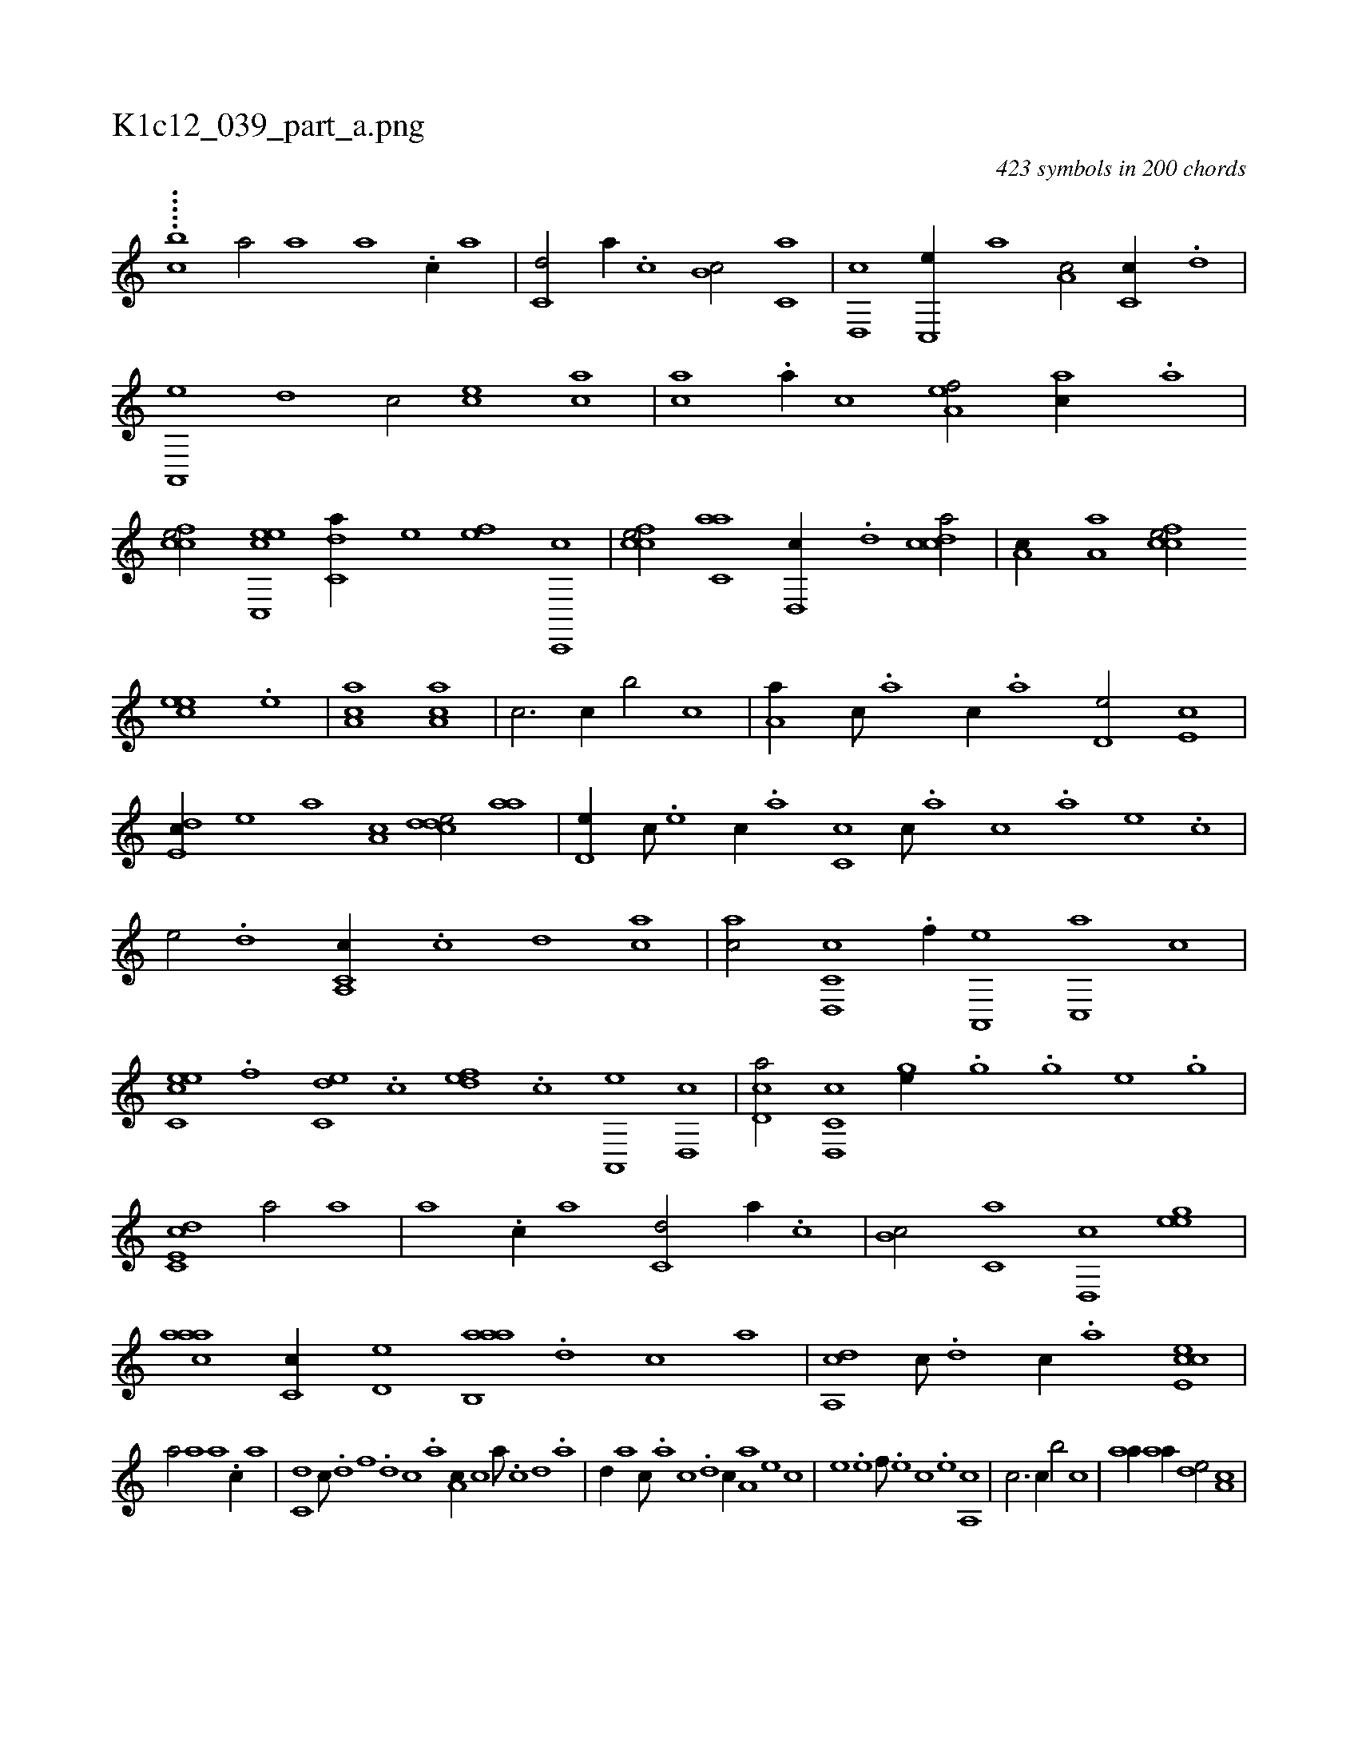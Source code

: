 X:1
%
%%titleleft true
%%tabaddflags 0
%%tabrhstyle grid
%
T:K1c12_039_part_a.png
C:423 symbols in 200 chords
L:1/1
K:italiantab
%
.....[i,c#y,,b] [,,a/] [,a] [,a] .[c//] [,a] |\
	[c,d/] [,a//] .[c] [b,c/] [c,a] |\
	[,d,,c] [,c,,e//] [,,,a] [,a,c/] [,c,c//] .[,,d] |\
	[a,,,e] [,d] [,c/] [,,,,ec] [,,,ac] |\
	[,,,ac] .[,,a//] [,,,,c] [,,a,ef/] [,,,ac//] .[,,a] |\
	[,,fcce/] [c,,eec] [c,da//] [,,,,,e] [,,,,ef] [c,,,c] |\
	[,fcce/] [c,aa] [,d,,c//] .[,,d] [,cdca/] |\
	[,,a,c//] [,a,a] [,,fcce/] 
%
[,,,eec] .[,,e] |\
	[,a,ac1] [,a,ac] |\
	[,,,,,c3/4] [,,,,,c//] [,,,,,b/] [,,,,,c] |\
	[,,a,a//] [,,,,c///] .[,,,,a] [,,,,c//] .[,,,,a] [,,,d,e/] [,,,e,c] |\
	[,,de,c//] [,,,,,e] [,,,,a] [,,a,c] [,cdde/] [,,aa] |\
	[,,d,e//] [,,,,c///] .[,,,,e] [,,,,c//] .[,,,,a] [,,c,c] [,,,,c///] .[,,,,a] [,,,,c] .[,,,,a] [,,,,,e] .[,,,,,c] |\
	[,,,,,e/] .[,,,d] [c,a,,c//] .[,,c] [,,d] [ca] |\
	[ac/] [c,d,,c] .[f//] [,a,,,e] [,c,,a] [,,,,c] |
%
[ec,ce] .[,,f] [c,de] .[,,c] [,,def] .[c] [a,,,e] [,d,,c] |\
	[,cd,a/] [c,d,,c] [,,,ge//] .[,g] [,h///] .[,g] [,e] .[,g] |\
	[c,de,c1] [,,a/] [,a] |\
	[,a] .[c//] [,a] [c,d/] [,a//] .[c] |\
	[b,c/] [c,a] [,d,,c] [,,heeg] |\
	[,aaac] [,c,c//] [,d,e] [aab,,a] .[,d] [,c] [,a] |\
	[,da,,c] [,c///] .[,d] [,c//] .[,a] [,cee,c1] |
%
[,,a/] [,a] [,a] .[c//] [,a] |\
	[c,d] [,,c///] .[,,d] [,,f] .[,,d] [,,c] .[,,a] [a,c//] [,,,c] [,,a///] .[,c] [,d] .[a] |\
	[,d//] [,,,a] [,,,c///] .[,a] [,c] .[,d] [,c//] [,a,a] [,,,,e] [,,,,c] |\
	[,,,,e] .[,,e] [,,f///] .[,,e] [,,c] .[,,e] [,a,,c1] |\
	[,,,,c3/4] [,,,,c//] [,,,,b/] [,,,,c] |\
	[,,aa//] [,,aa//] [,,,de/] [,,a,c] |
% number of items: 423



